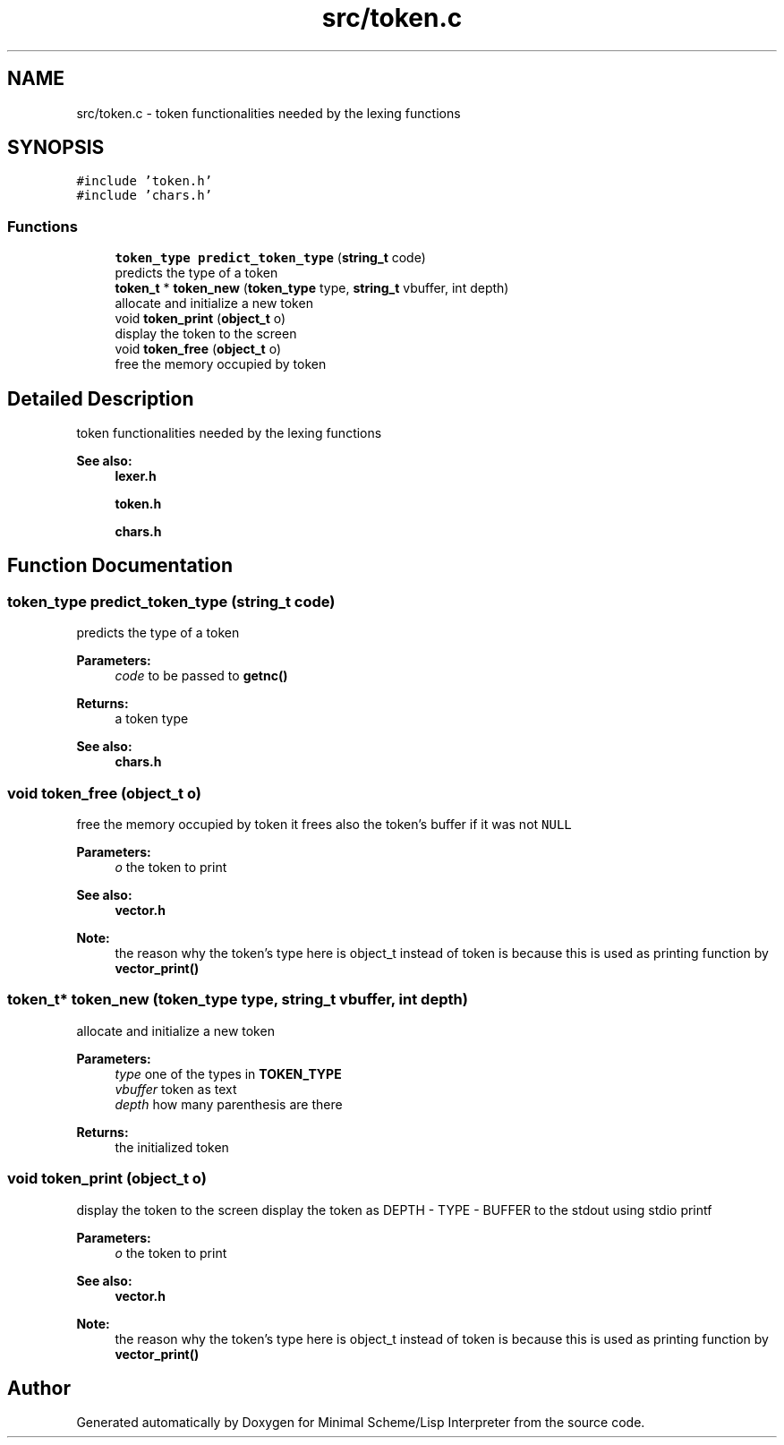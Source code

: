 .TH "src/token.c" 3 "Mon Nov 19 2018" "Version v0.0.1" "Minimal Scheme/Lisp Interpreter" \" -*- nroff -*-
.ad l
.nh
.SH NAME
src/token.c \- token functionalities needed by the lexing functions  

.SH SYNOPSIS
.br
.PP
\fC#include 'token\&.h'\fP
.br
\fC#include 'chars\&.h'\fP
.br

.SS "Functions"

.in +1c
.ti -1c
.RI "\fBtoken_type\fP \fBpredict_token_type\fP (\fBstring_t\fP code)"
.br
.RI "predicts the type of a token "
.ti -1c
.RI "\fBtoken_t\fP * \fBtoken_new\fP (\fBtoken_type\fP type, \fBstring_t\fP vbuffer, int depth)"
.br
.RI "allocate and initialize a new token "
.ti -1c
.RI "void \fBtoken_print\fP (\fBobject_t\fP o)"
.br
.RI "display the token to the screen "
.ti -1c
.RI "void \fBtoken_free\fP (\fBobject_t\fP o)"
.br
.RI "free the memory occupied by token "
.in -1c
.SH "Detailed Description"
.PP 
token functionalities needed by the lexing functions 


.PP
\fBSee also:\fP
.RS 4
\fBlexer\&.h\fP 
.PP
\fBtoken\&.h\fP 
.PP
\fBchars\&.h\fP 
.RE
.PP

.SH "Function Documentation"
.PP 
.SS "\fBtoken_type\fP predict_token_type (\fBstring_t\fP code)"

.PP
predicts the type of a token 
.PP
\fBParameters:\fP
.RS 4
\fIcode\fP to be passed to \fBgetnc()\fP
.RE
.PP
\fBReturns:\fP
.RS 4
a token type
.RE
.PP
\fBSee also:\fP
.RS 4
\fBchars\&.h\fP 
.RE
.PP

.SS "void token_free (\fBobject_t\fP o)"

.PP
free the memory occupied by token it frees also the token's buffer if it was not \fCNULL\fP 
.PP
\fBParameters:\fP
.RS 4
\fIo\fP the token to print
.RE
.PP
\fBSee also:\fP
.RS 4
\fBvector\&.h\fP 
.RE
.PP
\fBNote:\fP
.RS 4
the reason why the token's type here is object_t instead of token is because this is used as printing function by \fBvector_print()\fP 
.RE
.PP

.SS "\fBtoken_t\fP* token_new (\fBtoken_type\fP type, \fBstring_t\fP vbuffer, int depth)"

.PP
allocate and initialize a new token 
.PP
\fBParameters:\fP
.RS 4
\fItype\fP one of the types in \fBTOKEN_TYPE\fP 
.br
\fIvbuffer\fP token as text 
.br
\fIdepth\fP how many parenthesis are there
.RE
.PP
\fBReturns:\fP
.RS 4
the initialized token 
.RE
.PP

.SS "void token_print (\fBobject_t\fP o)"

.PP
display the token to the screen display the token as DEPTH - TYPE - BUFFER to the stdout using stdio printf
.PP
\fBParameters:\fP
.RS 4
\fIo\fP the token to print
.RE
.PP
\fBSee also:\fP
.RS 4
\fBvector\&.h\fP 
.RE
.PP
\fBNote:\fP
.RS 4
the reason why the token's type here is object_t instead of token is because this is used as printing function by \fBvector_print()\fP 
.RE
.PP

.SH "Author"
.PP 
Generated automatically by Doxygen for Minimal Scheme/Lisp Interpreter from the source code\&.
